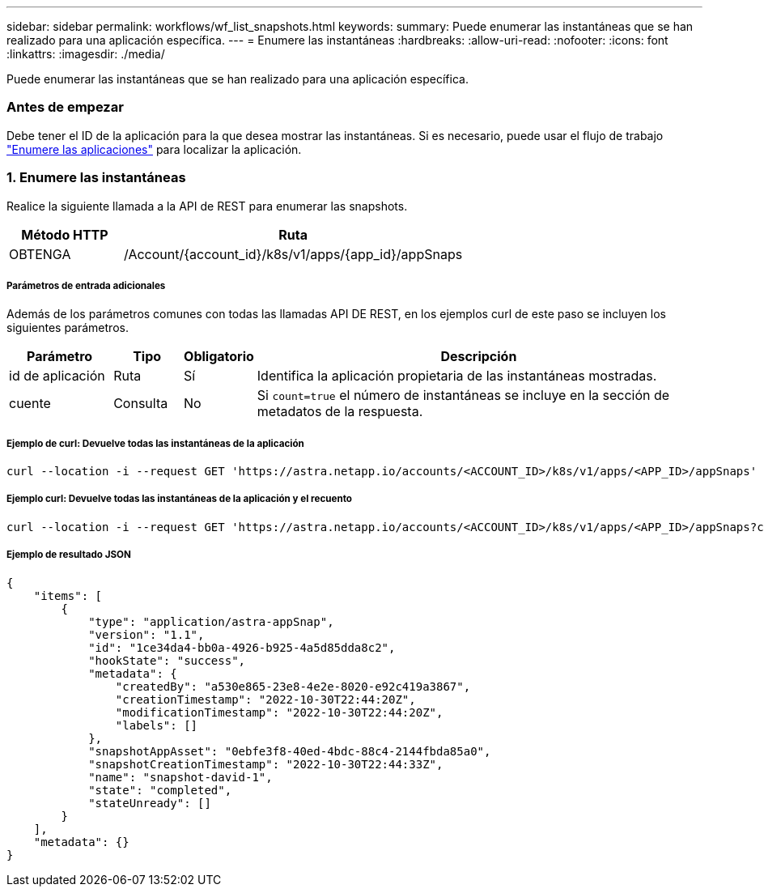 ---
sidebar: sidebar 
permalink: workflows/wf_list_snapshots.html 
keywords:  
summary: Puede enumerar las instantáneas que se han realizado para una aplicación específica. 
---
= Enumere las instantáneas
:hardbreaks:
:allow-uri-read: 
:nofooter: 
:icons: font
:linkattrs: 
:imagesdir: ./media/


[role="lead"]
Puede enumerar las instantáneas que se han realizado para una aplicación específica.



=== Antes de empezar

Debe tener el ID de la aplicación para la que desea mostrar las instantáneas. Si es necesario, puede usar el flujo de trabajo link:wf_list_man_apps.html["Enumere las aplicaciones"] para localizar la aplicación.



=== 1. Enumere las instantáneas

Realice la siguiente llamada a la API de REST para enumerar las snapshots.

[cols="25,75"]
|===
| Método HTTP | Ruta 


| OBTENGA | /Account/{account_id}/k8s/v1/apps/{app_id}/appSnaps 
|===


===== Parámetros de entrada adicionales

Además de los parámetros comunes con todas las llamadas API DE REST, en los ejemplos curl de este paso se incluyen los siguientes parámetros.

[cols="15,10,10,65"]
|===
| Parámetro | Tipo | Obligatorio | Descripción 


| id de aplicación | Ruta | Sí | Identifica la aplicación propietaria de las instantáneas mostradas. 


| cuente | Consulta | No | Si `count=true` el número de instantáneas se incluye en la sección de metadatos de la respuesta. 
|===


===== Ejemplo de curl: Devuelve todas las instantáneas de la aplicación

[source, curl]
----
curl --location -i --request GET 'https://astra.netapp.io/accounts/<ACCOUNT_ID>/k8s/v1/apps/<APP_ID>/appSnaps' --header 'Accept: */*' --header 'Authorization: Bearer <API_TOKEN>'
----


===== Ejemplo curl: Devuelve todas las instantáneas de la aplicación y el recuento

[source, curl]
----
curl --location -i --request GET 'https://astra.netapp.io/accounts/<ACCOUNT_ID>/k8s/v1/apps/<APP_ID>/appSnaps?count=true' --header 'Accept: */*' --header 'Authorization: Bearer <API_TOKEN>'
----


===== Ejemplo de resultado JSON

[source, json]
----
{
    "items": [
        {
            "type": "application/astra-appSnap",
            "version": "1.1",
            "id": "1ce34da4-bb0a-4926-b925-4a5d85dda8c2",
            "hookState": "success",
            "metadata": {
                "createdBy": "a530e865-23e8-4e2e-8020-e92c419a3867",
                "creationTimestamp": "2022-10-30T22:44:20Z",
                "modificationTimestamp": "2022-10-30T22:44:20Z",
                "labels": []
            },
            "snapshotAppAsset": "0ebfe3f8-40ed-4bdc-88c4-2144fbda85a0",
            "snapshotCreationTimestamp": "2022-10-30T22:44:33Z",
            "name": "snapshot-david-1",
            "state": "completed",
            "stateUnready": []
        }
    ],
    "metadata": {}
}
----